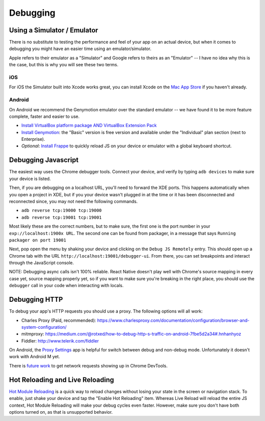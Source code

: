 *********
Debugging
*********

Using a Simulator / Emulator
=============================

There is no substitute to testing the performance and feel of your app on an actual device, but when it comes to debugging you might have an easier time using an emulator/simulator.

Apple refers to their emulator as a "Simulator" and Google refers to theirs as an "Emulator" -- I have no idea why this is the case, but this is why you will see these two terms.

iOS
^^^

For iOS the Simulator built into Xcode works great, you can install Xcode on the `Mac App Store <https://itunes.apple.com/us/app/xcode/id497799835?mt=12>`_ if you haven't already.

Android
^^^^^^^

On Android we recommend the Genymotion emulator over the standard emulator -- we have found it to be more feature complete, faster and easier to use.

- `Install VirtualBox platform package AND VirtualBox Extension Pack <https://www.virtualbox.org/wiki/Downloads>`_
- `Install Genymotion <https://www.genymotion.com/>`_: the "Basic" version is free version and available under the "Individual" plan section (next to Enterprise).
- *Optional*: `Install Frappe <https://github.com/niftylettuce/frappe>`_ to quickly reload JS on your device or emulator with a global keyboard shortcut.

Debugging Javascript
====================

The easiest way uses the Chrome debugger tools. Connect your device, and verify by typing ``adb devices`` to make sure your device is listed.

Then, if you are debugging on a localhost URL, you'll need to forward the XDE ports. This happens automatically when you open a project in XDE, but if you your device wasn't plugged in at the time or it has been disconnected and reconnected since, you may not need the following commands.

- ``adb reverse tcp:19000 tcp:19000``
- ``adb reverse tcp:19001 tcp:19001``

Most likely these are the correct numbers, but to make sure, the first one is the port number in your ``exp://localhost:1900x URL``. The second one can be found from packager, in a message that says ``Running packager on port 19001``

Next, pop open the menu by shaking your device and clicking on the ``Debug JS Remotely`` entry. This should open up a Chrome tab with the URL ``http://localhost:19001/debugger-ui``. From there, you can set breakpoints and interact through the JavaScript console.

NOTE: Debugging async calls isn't 100% reliable. React Native doesn't play well with Chrome's source mapping in every case yet, source mapping properly yet, so if you want to make sure you're breaking in the right place, you should use the ``debugger`` call in your code when interacting with locals.

Debugging HTTP
==============

To debug your app's HTTP requests you should use a proxy. The following options will all work:

- Charles Proxy (Paid, recommended): https://www.charlesproxy.com/documentation/configuration/browser-and-system-configuration/
- mitmproxy: https://medium.com/@rotxed/how-to-debug-http-s-traffic-on-android-7fbe5d2a34#.hnhanhyoz
- Fiddler: http://www.telerik.com/fiddler

On Android, the `Proxy Settings <https://play.google.com/store/apps/details?id=com.lechucksoftware.proxy.proxysettings>`_ app is helpful for switch between debug and non-debug mode. Unfortunately it doesn't work with Android M yet.

There is `future work <https://github.com/facebook/react-native/issues/934>`_ to get network requests showing up in Chrome DevTools.


Hot Reloading and Live Reloading
================================
`Hot Module Reloading <http://facebook.github.io/react-native/blog/2016/03/24/introducing-hot-reloading.html>`_
is a quick way to reload changes without losing your state in the screen or
navigation stack. To enable, just shake your device and tap the "Enable Hot
Reloading" item. Whereas Live Reload will reload the entire JS context, Hot
Module Reloading will make your debug cycles even faster. However, make sure
you don't have both options turned on, as that is unsupported behavior.
